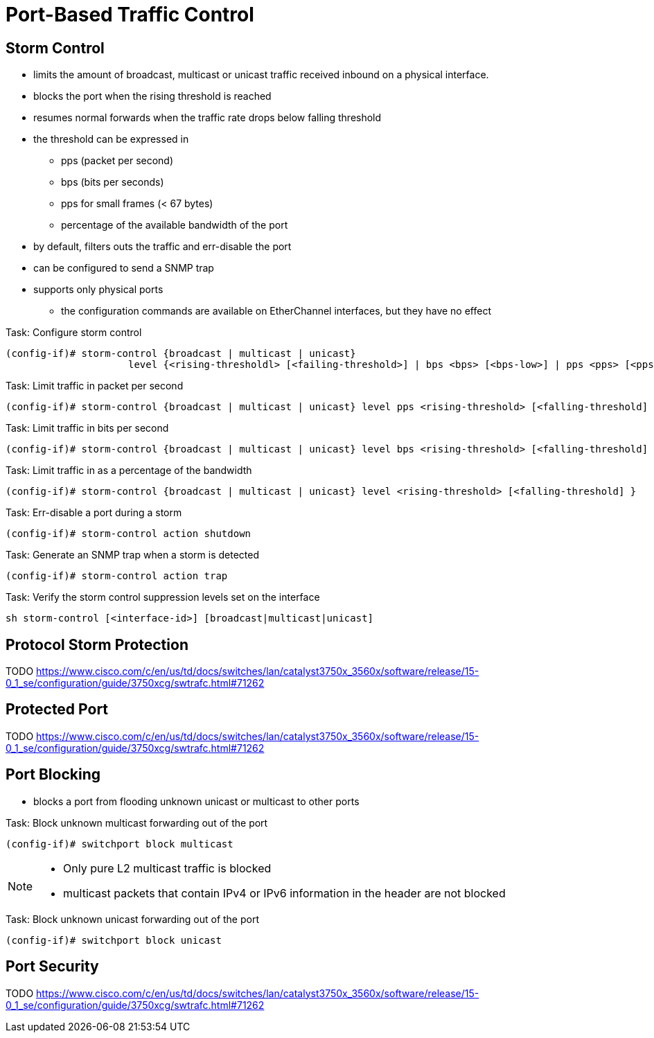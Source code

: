 = Port-Based Traffic Control

== Storm Control

- limits the amount of broadcast, multicast or unicast traffic received inbound on a physical interface.
- blocks the port when the rising threshold is reached
- resumes normal forwards when the traffic rate drops below falling threshold
- the threshold can be expressed in
  ** pps (packet per second)
  ** bps (bits per seconds)
  ** pps for small frames (< 67 bytes)
  ** percentage of the available bandwidth of the port
- by default, filters outs the traffic and err-disable the port
- can be configured to send a SNMP trap
- supports only physical ports
  ** the configuration commands are available on EtherChannel interfaces, but they have no effect
  


.Task: Configure storm control
----
(config-if)# storm-control {broadcast | multicast | unicast}
                     level {<rising-thresholdl> [<failing-threshold>] | bps <bps> [<bps-low>] | pps <pps> [<pps-low>] }
----

.Task: Limit traffic in packet per second
----
(config-if)# storm-control {broadcast | multicast | unicast} level pps <rising-threshold> [<falling-threshold] }
----

.Task: Limit traffic in bits per second
----
(config-if)# storm-control {broadcast | multicast | unicast} level bps <rising-threshold> [<falling-threshold] }
----

.Task: Limit traffic in  as a percentage of the bandwidth
----
(config-if)# storm-control {broadcast | multicast | unicast} level <rising-threshold> [<falling-threshold] }
----

.Task: Err-disable a port during a storm
----
(config-if)# storm-control action shutdown
----

.Task: Generate an SNMP trap when a storm is detected
----
(config-if)# storm-control action trap
----

.Task: Verify the storm control suppression levels set on the interface
----
sh storm-control [<interface-id>] [broadcast|multicast|unicast]
----


== Protocol Storm Protection

TODO
https://www.cisco.com/c/en/us/td/docs/switches/lan/catalyst3750x_3560x/software/release/15-0_1_se/configuration/guide/3750xcg/swtrafc.html#71262

== Protected Port

TODO
https://www.cisco.com/c/en/us/td/docs/switches/lan/catalyst3750x_3560x/software/release/15-0_1_se/configuration/guide/3750xcg/swtrafc.html#71262


== Port Blocking

- blocks a port from flooding unknown unicast or multicast to other ports

.Task: Block unknown multicast forwarding out of the port
----
(config-if)# switchport block multicast
----
[NOTE]
====
- Only pure L2 multicast traffic is blocked
- multicast packets that contain IPv4 or IPv6 information in the header are not blocked
====

.Task: Block unknown unicast forwarding out of the port
----
(config-if)# switchport block unicast
----

== Port Security

TODO
https://www.cisco.com/c/en/us/td/docs/switches/lan/catalyst3750x_3560x/software/release/15-0_1_se/configuration/guide/3750xcg/swtrafc.html#71262


